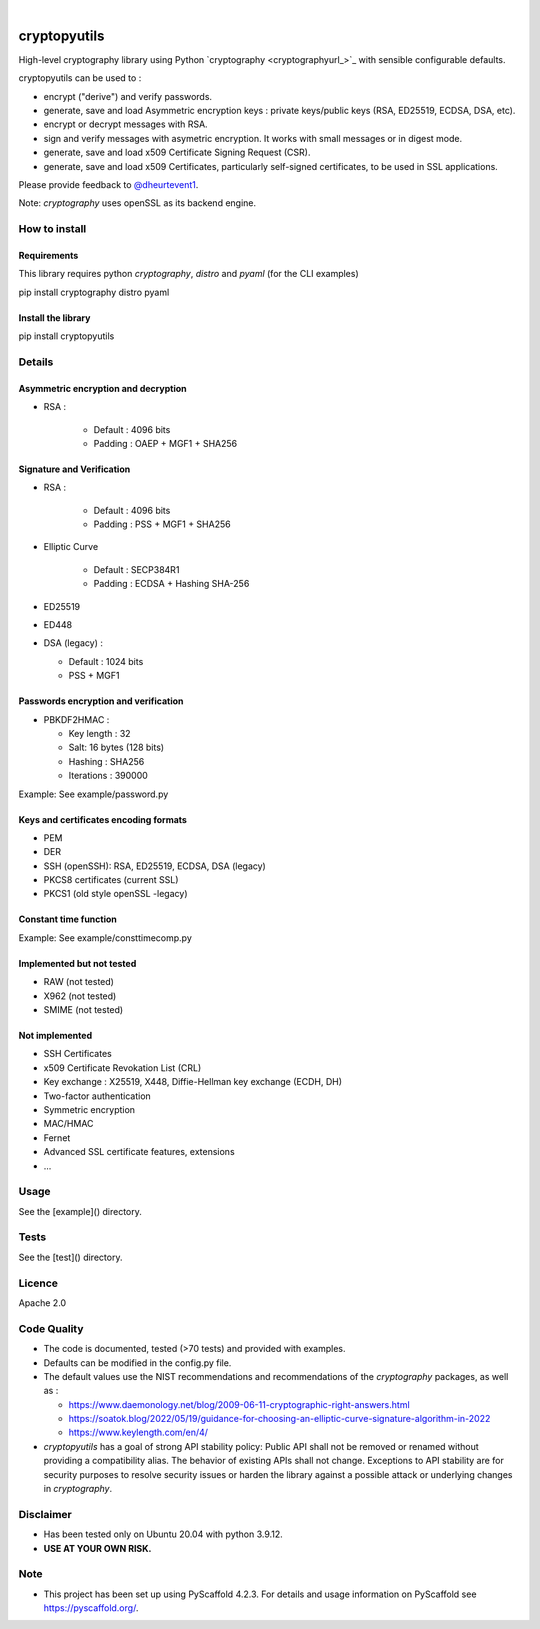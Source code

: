 .. image:: https://img.shields.io/badge/-PyScaffold-005CA0?logo=pyscaffold
    :alt: Project generated with PyScaffold
    :target: https://pyscaffold.org/

.. image:: https://img.shields.io/badge/code%20style-black-000000.svg
    :target: https://github.com/psf/black

.. _cryptographyurl:https://cryptography.io/en/latest/

|
=============
cryptopyutils
=============

High-level cryptography library using Python `cryptography <cryptographyurl_>`_ with sensible configurable defaults.

cryptopyutils can be used to :

* encrypt ("derive") and verify passwords.
* generate, save and load Asymmetric encryption keys : private keys/public keys (RSA, ED25519, ECDSA, DSA, etc).
* encrypt or decrypt messages with RSA.
* sign and verify messages with asymetric encryption. It works with small messages or in digest mode.
* generate, save and load x509 Certificate Signing Request (CSR).
* generate, save and load x509 Certificates, particularly self-signed certificates, to be used in SSL applications.

Please provide feedback to `@dheurtevent1`_.

.. _@dheurtevent1: http://twitter.com/dheurtevent1

Note: `cryptography` uses openSSL as its backend engine.

How to install
==============

Requirements
------------

This library requires python `cryptography`, `distro` and `pyaml` (for the CLI examples)

.. code::shell-session
pip install cryptography distro pyaml

Install the library
-------------------

.. code::shell-session
pip install cryptopyutils

Details
=======
Asymmetric encryption and decryption
------------------------------------
* RSA :

    * Default : 4096 bits
    * Padding : OAEP + MGF1 + SHA256

Signature and Verification
--------------------------
* RSA :

    * Default : 4096 bits
    * Padding : PSS + MGF1 + SHA256

* Elliptic Curve
   
    * Default : SECP384R1
    * Padding : ECDSA + Hashing SHA-256
  
* ED25519
* ED448
* DSA (legacy) :

  * Default : 1024 bits
  * PSS + MGF1

Passwords encryption and verification
-----------------------------------------
* PBKDF2HMAC : 

  * Key length : 32 
  * Salt: 16 bytes (128 bits)
  * Hashing : SHA256 
  * Iterations : 390000

Example: See example/password.py

Keys and certificates encoding formats
--------------------------------------
* PEM
* DER
* SSH (openSSH): RSA, ED25519, ECDSA, DSA (legacy)
* PKCS8 certificates (current SSL)
* PKCS1 (old style openSSL -legacy)

Constant time function
-----------------------
Example: See example/consttimecomp.py

Implemented but not tested
--------------------------
* RAW (not tested)
* X962 (not tested)
* SMIME (not tested)

Not implemented
---------------
* SSH Certificates
* x509 Certificate Revokation List (CRL)
* Key exchange : X25519, X448, Diffie-Hellman key exchange (ECDH, DH)
* Two-factor authentication
* Symmetric encryption
* MAC/HMAC
* Fernet
* Advanced SSL certificate features, extensions
* ...

Usage
=====
See the [example]() directory.

Tests
=====
See the [test]() directory.

Licence
=======
Apache 2.0

Code Quality
============
* The code is documented, tested (>70 tests) and provided with examples.
* Defaults can be modified in the config.py file.
* The default values use the NIST recommendations and recommendations of the `cryptography` packages, as well as :

  * https://www.daemonology.net/blog/2009-06-11-cryptographic-right-answers.html
  * https://soatok.blog/2022/05/19/guidance-for-choosing-an-elliptic-curve-signature-algorithm-in-2022
  * https://www.keylength.com/en/4/

* `cryptopyutils` has a goal of strong API stability policy: Public API shall not be removed or renamed without providing a compatibility alias. The behavior of existing APIs shall not change. Exceptions to API stability are for security purposes to resolve security issues or harden the library against a possible attack or underlying changes in `cryptography`.

Disclaimer
==========
* Has been tested only on Ubuntu 20.04 with python 3.9.12.
* **USE AT YOUR OWN RISK.**


.. _pyscaffold-notes:

Note
====
- This project has been set up using PyScaffold 4.2.3. For details and usage information on PyScaffold see https://pyscaffold.org/.
